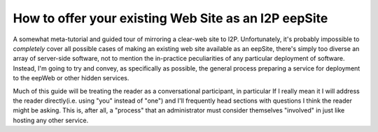 .. meta::
    :author: idk
    :date: 2019-06-01
    :excerpt: Offering an I2P Mirror

=====================================================
How to offer your existing Web Site as an I2P eepSite
=====================================================

A somewhat meta-tutorial and guided tour of mirroring a clear-web site to I2P.
Unfortunately, it's probably impossible to *completely* cover all possible cases
of making an existing web site available as an eepSite, there's simply too
diverse an array of server-side software, not to mention the in-practice
peculiarities of any particular deployment of software. Instead, I'm going to
try and convey, as specifically as possible, the general process preparing a
service for deployment to the eepWeb or other hidden services.

Much of this guide will be treating the reader as a conversational participant,
in particular If I really mean it I will address the reader directly(i.e. using
"you" instead of "one") and I'll frequently head sections with questions I think
the reader might be asking. This is, after all, a "process" that an
administrator must consider themselves "involved" in just like hosting any other
service.

